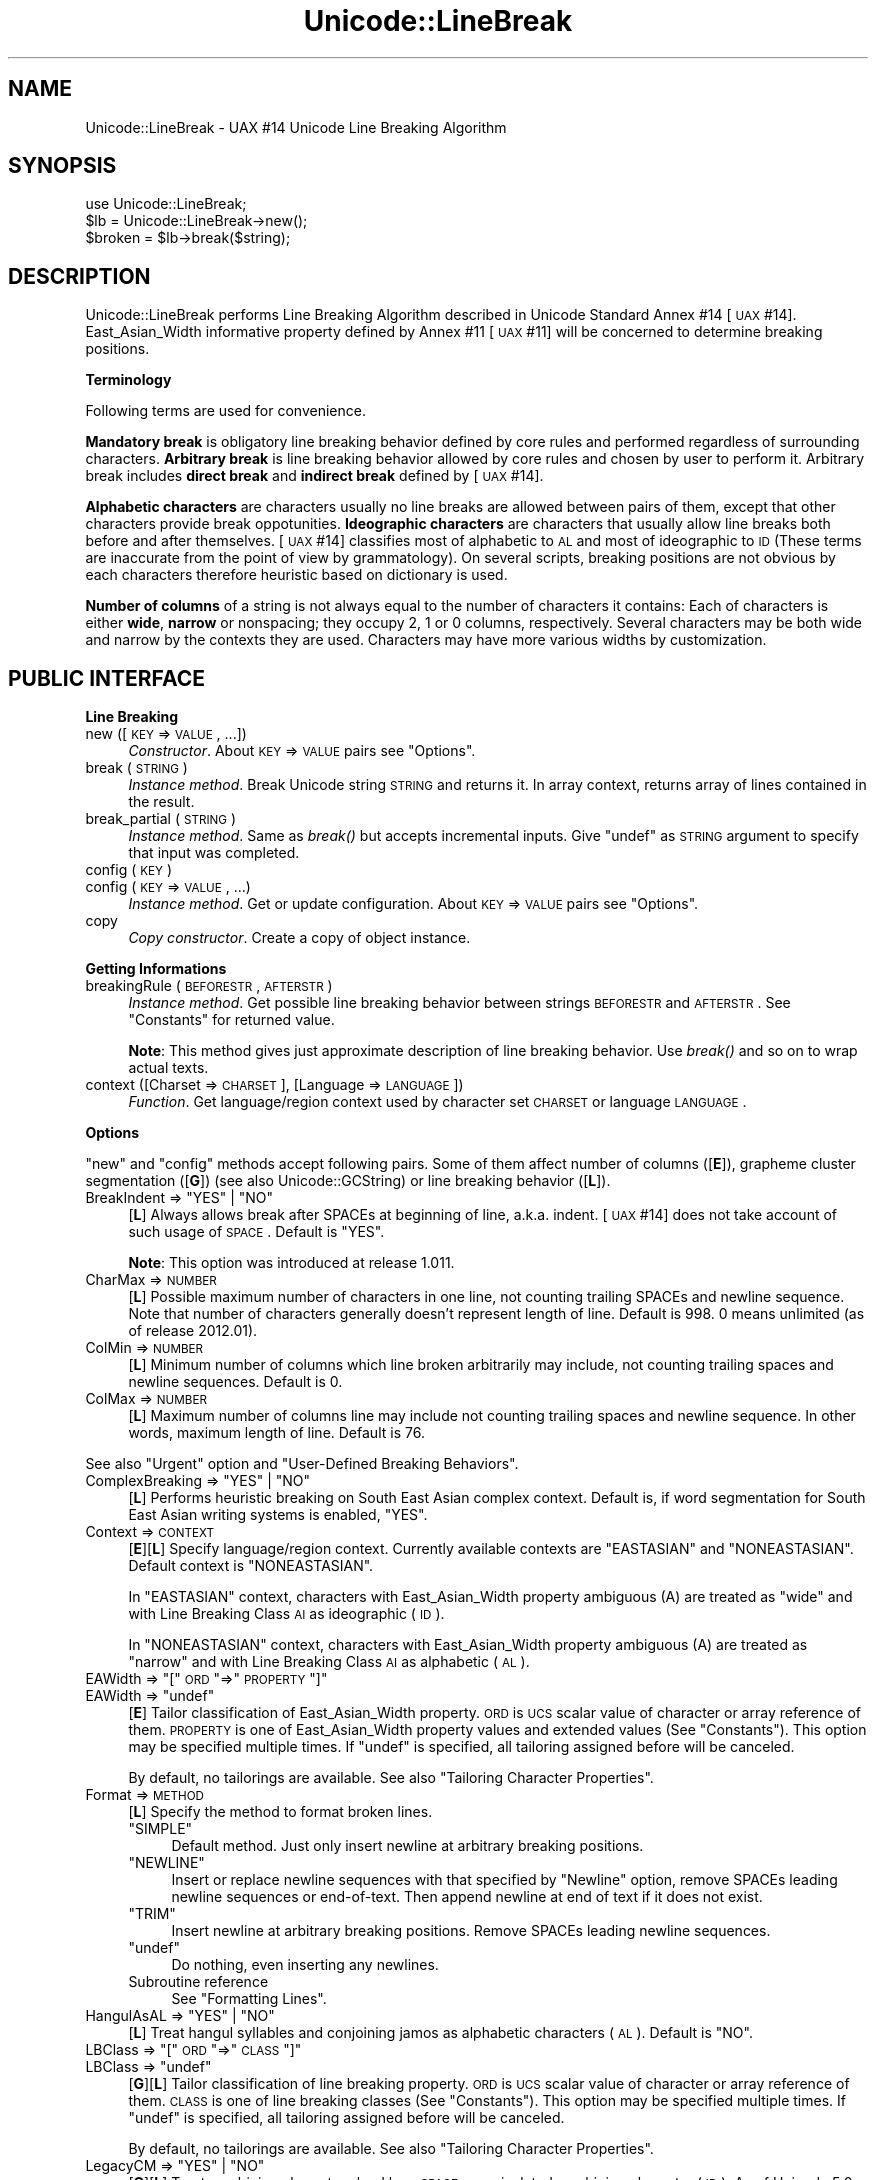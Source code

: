 .\" Automatically generated by Pod::Man 2.16 (Pod::Simple 3.13)
.\"
.\" Standard preamble:
.\" ========================================================================
.de Sh \" Subsection heading
.br
.if t .Sp
.ne 5
.PP
\fB\\$1\fR
.PP
..
.de Sp \" Vertical space (when we can't use .PP)
.if t .sp .5v
.if n .sp
..
.de Vb \" Begin verbatim text
.ft CW
.nf
.ne \\$1
..
.de Ve \" End verbatim text
.ft R
.fi
..
.\" Set up some character translations and predefined strings.  \*(-- will
.\" give an unbreakable dash, \*(PI will give pi, \*(L" will give a left
.\" double quote, and \*(R" will give a right double quote.  \*(C+ will
.\" give a nicer C++.  Capital omega is used to do unbreakable dashes and
.\" therefore won't be available.  \*(C` and \*(C' expand to `' in nroff,
.\" nothing in troff, for use with C<>.
.tr \(*W-
.ds C+ C\v'-.1v'\h'-1p'\s-2+\h'-1p'+\s0\v'.1v'\h'-1p'
.ie n \{\
.    ds -- \(*W-
.    ds PI pi
.    if (\n(.H=4u)&(1m=24u) .ds -- \(*W\h'-12u'\(*W\h'-12u'-\" diablo 10 pitch
.    if (\n(.H=4u)&(1m=20u) .ds -- \(*W\h'-12u'\(*W\h'-8u'-\"  diablo 12 pitch
.    ds L" ""
.    ds R" ""
.    ds C` ""
.    ds C' ""
'br\}
.el\{\
.    ds -- \|\(em\|
.    ds PI \(*p
.    ds L" ``
.    ds R" ''
'br\}
.\"
.\" Escape single quotes in literal strings from groff's Unicode transform.
.ie \n(.g .ds Aq \(aq
.el       .ds Aq '
.\"
.\" If the F register is turned on, we'll generate index entries on stderr for
.\" titles (.TH), headers (.SH), subsections (.Sh), items (.Ip), and index
.\" entries marked with X<> in POD.  Of course, you'll have to process the
.\" output yourself in some meaningful fashion.
.ie \nF \{\
.    de IX
.    tm Index:\\$1\t\\n%\t"\\$2"
..
.    nr % 0
.    rr F
.\}
.el \{\
.    de IX
..
.\}
.\"
.\" Accent mark definitions (@(#)ms.acc 1.5 88/02/08 SMI; from UCB 4.2).
.\" Fear.  Run.  Save yourself.  No user-serviceable parts.
.    \" fudge factors for nroff and troff
.if n \{\
.    ds #H 0
.    ds #V .8m
.    ds #F .3m
.    ds #[ \f1
.    ds #] \fP
.\}
.if t \{\
.    ds #H ((1u-(\\\\n(.fu%2u))*.13m)
.    ds #V .6m
.    ds #F 0
.    ds #[ \&
.    ds #] \&
.\}
.    \" simple accents for nroff and troff
.if n \{\
.    ds ' \&
.    ds ` \&
.    ds ^ \&
.    ds , \&
.    ds ~ ~
.    ds /
.\}
.if t \{\
.    ds ' \\k:\h'-(\\n(.wu*8/10-\*(#H)'\'\h"|\\n:u"
.    ds ` \\k:\h'-(\\n(.wu*8/10-\*(#H)'\`\h'|\\n:u'
.    ds ^ \\k:\h'-(\\n(.wu*10/11-\*(#H)'^\h'|\\n:u'
.    ds , \\k:\h'-(\\n(.wu*8/10)',\h'|\\n:u'
.    ds ~ \\k:\h'-(\\n(.wu-\*(#H-.1m)'~\h'|\\n:u'
.    ds / \\k:\h'-(\\n(.wu*8/10-\*(#H)'\z\(sl\h'|\\n:u'
.\}
.    \" troff and (daisy-wheel) nroff accents
.ds : \\k:\h'-(\\n(.wu*8/10-\*(#H+.1m+\*(#F)'\v'-\*(#V'\z.\h'.2m+\*(#F'.\h'|\\n:u'\v'\*(#V'
.ds 8 \h'\*(#H'\(*b\h'-\*(#H'
.ds o \\k:\h'-(\\n(.wu+\w'\(de'u-\*(#H)/2u'\v'-.3n'\*(#[\z\(de\v'.3n'\h'|\\n:u'\*(#]
.ds d- \h'\*(#H'\(pd\h'-\w'~'u'\v'-.25m'\f2\(hy\fP\v'.25m'\h'-\*(#H'
.ds D- D\\k:\h'-\w'D'u'\v'-.11m'\z\(hy\v'.11m'\h'|\\n:u'
.ds th \*(#[\v'.3m'\s+1I\s-1\v'-.3m'\h'-(\w'I'u*2/3)'\s-1o\s+1\*(#]
.ds Th \*(#[\s+2I\s-2\h'-\w'I'u*3/5'\v'-.3m'o\v'.3m'\*(#]
.ds ae a\h'-(\w'a'u*4/10)'e
.ds Ae A\h'-(\w'A'u*4/10)'E
.    \" corrections for vroff
.if v .ds ~ \\k:\h'-(\\n(.wu*9/10-\*(#H)'\s-2\u~\d\s+2\h'|\\n:u'
.if v .ds ^ \\k:\h'-(\\n(.wu*10/11-\*(#H)'\v'-.4m'^\v'.4m'\h'|\\n:u'
.    \" for low resolution devices (crt and lpr)
.if \n(.H>23 .if \n(.V>19 \
\{\
.    ds : e
.    ds 8 ss
.    ds o a
.    ds d- d\h'-1'\(ga
.    ds D- D\h'-1'\(hy
.    ds th \o'bp'
.    ds Th \o'LP'
.    ds ae ae
.    ds Ae AE
.\}
.rm #[ #] #H #V #F C
.\" ========================================================================
.\"
.IX Title "Unicode::LineBreak 3"
.TH Unicode::LineBreak 3 "2014-04-23" "perl v5.10.0" "User Contributed Perl Documentation"
.\" For nroff, turn off justification.  Always turn off hyphenation; it makes
.\" way too many mistakes in technical documents.
.if n .ad l
.nh
.SH "NAME"
Unicode::LineBreak \- UAX #14 Unicode Line Breaking Algorithm
.SH "SYNOPSIS"
.IX Header "SYNOPSIS"
.Vb 3
\&    use Unicode::LineBreak;
\&    $lb = Unicode::LineBreak\->new();
\&    $broken = $lb\->break($string);
.Ve
.SH "DESCRIPTION"
.IX Header "DESCRIPTION"
Unicode::LineBreak performs Line Breaking Algorithm described in Unicode
Standard Annex #14 [\s-1UAX\s0 #14]. East_Asian_Width informative property
defined by Annex #11 [\s-1UAX\s0 #11] will be concerned to determine breaking
positions.
.Sh "Terminology"
.IX Subsection "Terminology"
Following terms are used for convenience.
.PP
\&\fBMandatory break\fR is obligatory line breaking behavior defined by core
rules and performed regardless of surrounding characters.
\&\fBArbitrary break\fR is line breaking behavior allowed by core rules
and chosen by user to perform it.
Arbitrary break includes \fBdirect break\fR and \fBindirect break\fR
defined by [\s-1UAX\s0 #14].
.PP
\&\fBAlphabetic characters\fR are characters usually no line breaks are allowed
between pairs of them, except that other characters provide break
oppotunities.
\&\fBIdeographic characters\fR are characters that usually allow line breaks
both before and after themselves.
[\s-1UAX\s0 #14] classifies most of alphabetic to \s-1AL\s0 and most of ideographic to \s-1ID\s0
(These terms are inaccurate from the point of view by grammatology).
On several scripts, breaking positions are not obvious by each characters
therefore heuristic based on dictionary is used.
.PP
\&\fBNumber of columns\fR of a string is not always equal to the number of characters it contains:
Each of characters is either \fBwide\fR, \fBnarrow\fR or nonspacing;
they occupy 2, 1 or 0 columns, respectively.
Several characters may be both wide and narrow by the contexts they are used.
Characters may have more various widths by customization.
.SH "PUBLIC INTERFACE"
.IX Header "PUBLIC INTERFACE"
.Sh "Line Breaking"
.IX Subsection "Line Breaking"
.IP "new ([\s-1KEY\s0 => \s-1VALUE\s0, ...])" 4
.IX Item "new ([KEY => VALUE, ...])"
\&\fIConstructor\fR.
About \s-1KEY\s0 => \s-1VALUE\s0 pairs see \*(L"Options\*(R".
.IP "break (\s-1STRING\s0)" 4
.IX Item "break (STRING)"
\&\fIInstance method\fR.
Break Unicode string \s-1STRING\s0 and returns it.
In array context, returns array of lines contained in the result.
.IP "break_partial (\s-1STRING\s0)" 4
.IX Item "break_partial (STRING)"
\&\fIInstance method\fR.
Same as \fIbreak()\fR but accepts incremental inputs.
Give \f(CW\*(C`undef\*(C'\fR as \s-1STRING\s0 argument to specify that input was completed.
.IP "config (\s-1KEY\s0)" 4
.IX Item "config (KEY)"
.PD 0
.IP "config (\s-1KEY\s0 => \s-1VALUE\s0, ...)" 4
.IX Item "config (KEY => VALUE, ...)"
.PD
\&\fIInstance method\fR.
Get or update configuration.  About \s-1KEY\s0 => \s-1VALUE\s0 pairs see \*(L"Options\*(R".
.IP "copy" 4
.IX Item "copy"
\&\fICopy constructor\fR.
Create a copy of object instance.
.Sh "Getting Informations"
.IX Subsection "Getting Informations"
.IP "breakingRule (\s-1BEFORESTR\s0, \s-1AFTERSTR\s0)" 4
.IX Item "breakingRule (BEFORESTR, AFTERSTR)"
\&\fIInstance method\fR.
Get possible line breaking behavior between strings \s-1BEFORESTR\s0 and \s-1AFTERSTR\s0.
See \*(L"Constants\*(R" for returned value.
.Sp
\&\fBNote\fR:
This method gives just approximate description of line breaking behavior.
Use \fIbreak()\fR and so on to wrap actual texts.
.IP "context ([Charset => \s-1CHARSET\s0], [Language => \s-1LANGUAGE\s0])" 4
.IX Item "context ([Charset => CHARSET], [Language => LANGUAGE])"
\&\fIFunction\fR.
Get language/region context used by character set \s-1CHARSET\s0 or
language \s-1LANGUAGE\s0.
.Sh "Options"
.IX Subsection "Options"
\&\*(L"new\*(R" and \*(L"config\*(R" methods accept following pairs.
Some of them affect number of columns ([\fBE\fR]),
grapheme cluster segmentation ([\fBG\fR])
(see also Unicode::GCString) or
line breaking behavior ([\fBL\fR]).
.ie n .IP "BreakIndent => ""YES""\fR | \f(CW""NO""" 4
.el .IP "BreakIndent => \f(CW``YES''\fR | \f(CW``NO''\fR" 4
.IX Item "BreakIndent => ""YES"" | ""NO"""
[\fBL\fR]
Always allows break after SPACEs at beginning of line, a.k.a. indent.
[\s-1UAX\s0 #14] does not take account of such usage of \s-1SPACE\s0.
Default is \f(CW"YES"\fR.
.Sp
\&\fBNote\fR:
This option was introduced at release 1.011.
.IP "CharMax => \s-1NUMBER\s0" 4
.IX Item "CharMax => NUMBER"
[\fBL\fR]
Possible maximum number of characters in one line,
not counting trailing SPACEs and newline sequence.
Note that number of characters generally doesn't represent length of line.
Default is \f(CW998\fR.
\&\f(CW0\fR means unlimited (as of release 2012.01).
.IP "ColMin => \s-1NUMBER\s0" 4
.IX Item "ColMin => NUMBER"
[\fBL\fR]
Minimum number of columns which line broken arbitrarily may include, not
counting trailing spaces and newline sequences.
Default is \f(CW0\fR.
.IP "ColMax => \s-1NUMBER\s0" 4
.IX Item "ColMax => NUMBER"
[\fBL\fR]
Maximum number of columns line may include not counting trailing spaces and
newline sequence.  In other words, maximum length of line.
Default is \f(CW76\fR.
.PP
See also \*(L"Urgent\*(R" option and \*(L"User-Defined Breaking Behaviors\*(R".
.ie n .IP "ComplexBreaking => ""YES""\fR | \f(CW""NO""" 4
.el .IP "ComplexBreaking => \f(CW``YES''\fR | \f(CW``NO''\fR" 4
.IX Item "ComplexBreaking => ""YES"" | ""NO"""
[\fBL\fR]
Performs heuristic breaking on South East Asian complex context.
Default is, if word segmentation for South East Asian writing systems is
enabled, \f(CW"YES"\fR.
.IP "Context => \s-1CONTEXT\s0" 4
.IX Item "Context => CONTEXT"
[\fBE\fR][\fBL\fR]
Specify language/region context.
Currently available contexts are \f(CW"EASTASIAN"\fR and \f(CW"NONEASTASIAN"\fR.
Default context is \f(CW"NONEASTASIAN"\fR.
.Sp
In \f(CW"EASTASIAN"\fR context, characters with East_Asian_Width property
ambiguous (A) are treated as \*(L"wide\*(R" and with Line Breaking Class \s-1AI\s0 as
ideographic (\s-1ID\s0).
.Sp
In \f(CW"NONEASTASIAN"\fR context, characters with East_Asian_Width property
ambiguous (A) are treated as \*(L"narrow\*(R" and with Line Breaking Class \s-1AI\s0 as
alphabetic (\s-1AL\s0).
.ie n .IP "EAWidth => ""[""\fR \s-1ORD\s0 \f(CW""=>""\fR \s-1PROPERTY\s0 \f(CW""]""" 4
.el .IP "EAWidth => \f(CW[\fR \s-1ORD\s0 \f(CW=>\fR \s-1PROPERTY\s0 \f(CW]\fR" 4
.IX Item "EAWidth => [ ORD => PROPERTY ]"
.PD 0
.ie n .IP "EAWidth => ""undef""" 4
.el .IP "EAWidth => \f(CWundef\fR" 4
.IX Item "EAWidth => undef"
.PD
[\fBE\fR]
Tailor classification of East_Asian_Width property.
\&\s-1ORD\s0 is \s-1UCS\s0 scalar value of character or array reference of them.
\&\s-1PROPERTY\s0 is one of East_Asian_Width property values
and extended values
(See \*(L"Constants\*(R").
This option may be specified multiple times.
If \f(CW\*(C`undef\*(C'\fR is specified, all tailoring assigned before will be canceled.
.Sp
By default, no tailorings are available.
See also \*(L"Tailoring Character Properties\*(R".
.IP "Format => \s-1METHOD\s0" 4
.IX Item "Format => METHOD"
[\fBL\fR]
Specify the method to format broken lines.
.RS 4
.ie n .IP """SIMPLE""" 4
.el .IP "\f(CW``SIMPLE''\fR" 4
.IX Item """SIMPLE"""
Default method.
Just only insert newline at arbitrary breaking positions.
.ie n .IP """NEWLINE""" 4
.el .IP "\f(CW``NEWLINE''\fR" 4
.IX Item """NEWLINE"""
Insert or replace newline sequences with that specified by \*(L"Newline\*(R" option,
remove SPACEs leading newline sequences or end-of-text.  Then append newline
at end of text if it does not exist.
.ie n .IP """TRIM""" 4
.el .IP "\f(CW``TRIM''\fR" 4
.IX Item """TRIM"""
Insert newline at arbitrary breaking positions. Remove SPACEs leading
newline sequences.
.ie n .IP """undef""" 4
.el .IP "\f(CWundef\fR" 4
.IX Item "undef"
Do nothing, even inserting any newlines.
.IP "Subroutine reference" 4
.IX Item "Subroutine reference"
See \*(L"Formatting Lines\*(R".
.RE
.RS 4
.RE
.ie n .IP "HangulAsAL => ""YES""\fR | \f(CW""NO""" 4
.el .IP "HangulAsAL => \f(CW``YES''\fR | \f(CW``NO''\fR" 4
.IX Item "HangulAsAL => ""YES"" | ""NO"""
[\fBL\fR]
Treat hangul syllables and conjoining jamos as alphabetic characters (\s-1AL\s0).
Default is \f(CW"NO"\fR.
.ie n .IP "LBClass => ""[""\fR \s-1ORD\s0 \f(CW""=>""\fR \s-1CLASS\s0 \f(CW""]""" 4
.el .IP "LBClass => \f(CW[\fR \s-1ORD\s0 \f(CW=>\fR \s-1CLASS\s0 \f(CW]\fR" 4
.IX Item "LBClass => [ ORD => CLASS ]"
.PD 0
.ie n .IP "LBClass => ""undef""" 4
.el .IP "LBClass => \f(CWundef\fR" 4
.IX Item "LBClass => undef"
.PD
[\fBG\fR][\fBL\fR]
Tailor classification of line breaking property.
\&\s-1ORD\s0 is \s-1UCS\s0 scalar value of character or array reference of them.
\&\s-1CLASS\s0 is one of line breaking classes (See \*(L"Constants\*(R").
This option may be specified multiple times.
If \f(CW\*(C`undef\*(C'\fR is specified, all tailoring assigned before will be canceled.
.Sp
By default, no tailorings are available.
See also \*(L"Tailoring Character Properties\*(R".
.ie n .IP "LegacyCM => ""YES""\fR | \f(CW""NO""" 4
.el .IP "LegacyCM => \f(CW``YES''\fR | \f(CW``NO''\fR" 4
.IX Item "LegacyCM => ""YES"" | ""NO"""
[\fBG\fR][\fBL\fR]
Treat combining characters lead by a \s-1SPACE\s0 as an isolated combining character
(\s-1ID\s0).
As of Unicode 5.0, such use of \s-1SPACE\s0 is not recommended.
Default is \f(CW"YES"\fR.
.IP "Newline => \s-1STRING\s0" 4
.IX Item "Newline => STRING"
[\fBL\fR]
Unicode string to be used for newline sequence.
Default is \f(CW"\en"\fR.
.IP "Prep => \s-1METHOD\s0" 4
.IX Item "Prep => METHOD"
[\fBL\fR]
Add user-defined line breaking behavior(s).
This option may be specified multiple times.
Following methods are available.
.RS 4
.ie n .IP """NONBREAKURI""" 4
.el .IP "\f(CW``NONBREAKURI''\fR" 4
.IX Item """NONBREAKURI"""
Won't break URIs.
.ie n .IP """BREAKURI""" 4
.el .IP "\f(CW``BREAKURI''\fR" 4
.IX Item """BREAKURI"""
Break URIs according to a rule suitable for printed materials.
For more details see [\s-1CMOS\s0], sections 6.17 and 17.11.
.ie n .IP """[""\fR \s-1REGEX\s0, \s-1SUBREF\s0 \f(CW""]""" 4
.el .IP "\f(CW[\fR \s-1REGEX\s0, \s-1SUBREF\s0 \f(CW]\fR" 4
.IX Item "[ REGEX, SUBREF ]"
The sequences matching regular expression \s-1REGEX\s0 will be broken by
subroutine referred by \s-1SUBREF\s0.
For more details see \*(L"User-Defined Breaking Behaviors\*(R".
.ie n .IP """undef""" 4
.el .IP "\f(CWundef\fR" 4
.IX Item "undef"
Cancel all methods assigned before.
.RE
.RS 4
.RE
.IP "Sizing => \s-1METHOD\s0" 4
.IX Item "Sizing => METHOD"
[\fBL\fR]
Specify method to calculate size of string.
Following options are available.
.RS 4
.ie n .IP """UAX11""" 4
.el .IP "\f(CW``UAX11''\fR" 4
.IX Item """UAX11"""
Default method.
Sizes are computed by columns of each characters accoring to built-in
character database.
.ie n .IP """undef""" 4
.el .IP "\f(CWundef\fR" 4
.IX Item "undef"
Number of grapheme clusters (see Unicode::GCString) contained in the string.
.IP "Subroutine reference" 4
.IX Item "Subroutine reference"
See \*(L"Calculating String Size\*(R".
.RE
.RS 4
.Sp
See also \*(L"ColMax\*(R", \*(L"ColMin\*(R" and \*(L"EAWidth\*(R" options.
.RE
.IP "Urgent => \s-1METHOD\s0" 4
.IX Item "Urgent => METHOD"
[\fBL\fR]
Specify method to handle excessing lines.
Following options are available.
.RS 4
.ie n .IP """CROAK""" 4
.el .IP "\f(CW``CROAK''\fR" 4
.IX Item """CROAK"""
Print error message and die.
.ie n .IP """FORCE""" 4
.el .IP "\f(CW``FORCE''\fR" 4
.IX Item """FORCE"""
Force breaking excessing fragment.
.ie n .IP """undef""" 4
.el .IP "\f(CWundef\fR" 4
.IX Item "undef"
Default method.
Won't break excessing fragment.
.IP "Subroutine reference" 4
.IX Item "Subroutine reference"
See \*(L"User-Defined Breaking Behaviors\*(R".
.RE
.RS 4
.RE
.ie n .IP "ViramaAsJoiner => ""YES""\fR | \f(CW""NO""" 4
.el .IP "ViramaAsJoiner => \f(CW``YES''\fR | \f(CW``NO''\fR" 4
.IX Item "ViramaAsJoiner => ""YES"" | ""NO"""
[\fBG\fR]
Virama sign (\*(L"halant\*(R" in Hindi, \*(L"coeng\*(R" in Khmer) and its succeeding letter
are not broken.
Default is \f(CW"YES"\fR.
\&\fBNote\fR:
This option was introduced by release 2012.001_29.
On previous releases, it was fixed to \f(CW"NO"\fR.
\&\*(L"Default\*(R" grapheme cluster defined by [\s-1UAX\s0 #29] does not include this
feature.
.Sh "Constants"
.IX Subsection "Constants"
.ie n .IP """EA_Na""\fR, \f(CW""EA_N""\fR, \f(CW""EA_A""\fR, \f(CW""EA_W""\fR, \f(CW""EA_H""\fR, \f(CW""EA_F""" 4
.el .IP "\f(CWEA_Na\fR, \f(CWEA_N\fR, \f(CWEA_A\fR, \f(CWEA_W\fR, \f(CWEA_H\fR, \f(CWEA_F\fR" 4
.IX Item "EA_Na, EA_N, EA_A, EA_W, EA_H, EA_F"
Index values to specify six East_Asian_Width property values defined by
[\s-1UAX\s0 #11]:
narrow (Na), neutral (N), ambiguous (A), wide (W), halfwidth (H) and
fullwidth (F).
.ie n .IP """EA_Z""" 4
.el .IP "\f(CWEA_Z\fR" 4
.IX Item "EA_Z"
Index value to specify nonspacing characters.
.Sp
\&\fBNote\fR:
This \*(L"nonspacing\*(R" value is extension by this module,
not a part of [\s-1UAX\s0 #11].
.ie n .IP """LB_BK""\fR, \f(CW""LB_CR""\fR, \f(CW""LB_LF""\fR, \f(CW""LB_NL""\fR, \f(CW""LB_SP""\fR, \f(CW""LB_OP""\fR, \f(CW""LB_CL""\fR, \f(CW""LB_CP""\fR, \f(CW""LB_QU""\fR, \f(CW""LB_GL""\fR, \f(CW""LB_NS""\fR, \f(CW""LB_EX""\fR, \f(CW""LB_SY""\fR, \f(CW""LB_IS""\fR, \f(CW""LB_PR""\fR, \f(CW""LB_PO""\fR, \f(CW""LB_NU""\fR, \f(CW""LB_AL""\fR, \f(CW""LB_HL""\fR, \f(CW""LB_ID""\fR, \f(CW""LB_IN""\fR, \f(CW""LB_HY""\fR, \f(CW""LB_BA""\fR, \f(CW""LB_BB""\fR, \f(CW""LB_B2""\fR, \f(CW""LB_CB""\fR, \f(CW""LB_ZW""\fR, \f(CW""LB_CM""\fR, \f(CW""LB_WJ""\fR, \f(CW""LB_H2""\fR, \f(CW""LB_H3""\fR, \f(CW""LB_JL""\fR, \f(CW""LB_JV""\fR, \f(CW""LB_JT""\fR, \f(CW""LB_SG""\fR, \f(CW""LB_AI""\fR, \f(CW""LB_CJ""\fR, \f(CW""LB_SA""\fR, \f(CW""LB_XX""\fR, \f(CW""LB_RI""" 4
.el .IP "\f(CWLB_BK\fR, \f(CWLB_CR\fR, \f(CWLB_LF\fR, \f(CWLB_NL\fR, \f(CWLB_SP\fR, \f(CWLB_OP\fR, \f(CWLB_CL\fR, \f(CWLB_CP\fR, \f(CWLB_QU\fR, \f(CWLB_GL\fR, \f(CWLB_NS\fR, \f(CWLB_EX\fR, \f(CWLB_SY\fR, \f(CWLB_IS\fR, \f(CWLB_PR\fR, \f(CWLB_PO\fR, \f(CWLB_NU\fR, \f(CWLB_AL\fR, \f(CWLB_HL\fR, \f(CWLB_ID\fR, \f(CWLB_IN\fR, \f(CWLB_HY\fR, \f(CWLB_BA\fR, \f(CWLB_BB\fR, \f(CWLB_B2\fR, \f(CWLB_CB\fR, \f(CWLB_ZW\fR, \f(CWLB_CM\fR, \f(CWLB_WJ\fR, \f(CWLB_H2\fR, \f(CWLB_H3\fR, \f(CWLB_JL\fR, \f(CWLB_JV\fR, \f(CWLB_JT\fR, \f(CWLB_SG\fR, \f(CWLB_AI\fR, \f(CWLB_CJ\fR, \f(CWLB_SA\fR, \f(CWLB_XX\fR, \f(CWLB_RI\fR" 4
.IX Item "LB_BK, LB_CR, LB_LF, LB_NL, LB_SP, LB_OP, LB_CL, LB_CP, LB_QU, LB_GL, LB_NS, LB_EX, LB_SY, LB_IS, LB_PR, LB_PO, LB_NU, LB_AL, LB_HL, LB_ID, LB_IN, LB_HY, LB_BA, LB_BB, LB_B2, LB_CB, LB_ZW, LB_CM, LB_WJ, LB_H2, LB_H3, LB_JL, LB_JV, LB_JT, LB_SG, LB_AI, LB_CJ, LB_SA, LB_XX, LB_RI"
Index values to specify 40 line breaking property values (classes)
defined by [\s-1UAX\s0 #14].
.Sp
\&\fBNote\fR: Property value \s-1CP\s0 was introduced by Unicode 5.2.0.
Property values \s-1HL\s0 and \s-1CJ\s0 were introduced by Unicode 6.1.0.
Property value \s-1RI\s0 was introduced by Unicode 6.2.0.
.ie n .IP """MANDATORY""\fR, \f(CW""DIRECT""\fR, \f(CW""INDIRECT""\fR, \f(CW""PROHIBITED""" 4
.el .IP "\f(CWMANDATORY\fR, \f(CWDIRECT\fR, \f(CWINDIRECT\fR, \f(CWPROHIBITED\fR" 4
.IX Item "MANDATORY, DIRECT, INDIRECT, PROHIBITED"
Four values to specify line breaking behaviors:
Mandatory break; Both direct break and indirect break are allowed;
Indirect break is allowed but direct break is prohibited;
Prohibited break.
.ie n .IP """Unicode::LineBreak::SouthEastAsian::supported""" 4
.el .IP "\f(CWUnicode::LineBreak::SouthEastAsian::supported\fR" 4
.IX Item "Unicode::LineBreak::SouthEastAsian::supported"
Flag to determin if word segmentation for South East Asian writing systems is
enabled.
If this feature was enabled, a non-empty string is set. 
Otherwise, \f(CW\*(C`undef\*(C'\fR is set.
.Sp
\&\fBN.B.\fR: Current release supports Thai script of modern Thai language only.
.ie n .IP """UNICODE_VERSION""" 4
.el .IP "\f(CWUNICODE_VERSION\fR" 4
.IX Item "UNICODE_VERSION"
A string to specify version of Unicode standard this module refers.
.SH "CUSTOMIZATION"
.IX Header "CUSTOMIZATION"
.Sh "Formatting Lines"
.IX Subsection "Formatting Lines"
If you specify subroutine reference as a value of \*(L"Format\*(R" option,
it should accept three arguments:
.PP
.Vb 1
\&    $MODIFIED = &subroutine(SELF, EVENT, STR);
.Ve
.PP
\&\s-1SELF\s0 is a Unicode::LineBreak object,
\&\s-1EVENT\s0 is a string to determine the context that subroutine was called in,
and \s-1STR\s0 is a fragment of Unicode string leading or trailing breaking position.
.PP
.Vb 12
\&    EVENT |When Fired           |Value of STR
\&    \-\-\-\-\-\-\-\-\-\-\-\-\-\-\-\-\-\-\-\-\-\-\-\-\-\-\-\-\-\-\-\-\-\-\-\-\-\-\-\-\-\-\-\-\-\-\-\-\-\-\-\-\-\-\-\-\-\-\-\-\-\-\-\-\-
\&    "sot" |Beginning of text    |Fragment of first line
\&    "sop" |After mandatory break|Fragment of next line
\&    "sol" |After arbitrary break|Fragment on sequel of line
\&    ""    |Just before any      |Complete line without trailing
\&          |breaks               |SPACEs
\&    "eol" |Arbitrary break      |SPACEs leading breaking position
\&    "eop" |Mandatory break      |Newline and its leading SPACEs
\&    "eot" |End of text          |SPACEs (and newline) at end of
\&          |                     |text
\&    \-\-\-\-\-\-\-\-\-\-\-\-\-\-\-\-\-\-\-\-\-\-\-\-\-\-\-\-\-\-\-\-\-\-\-\-\-\-\-\-\-\-\-\-\-\-\-\-\-\-\-\-\-\-\-\-\-\-\-\-\-\-\-\-\-
.Ve
.PP
Subroutine should return modified text fragment or may return
\&\f(CW\*(C`undef\*(C'\fR to express that no modification occurred.
Note that modification in the context of \f(CW"sot"\fR, \f(CW"sop"\fR or \f(CW"sol"\fR may
affect decision of successive breaking positions while in the others won't.
.PP
\&\fBNote\fR:
String arguments are actually sequences of grapheme clusters.
See Unicode::GCString.
.PP
For example, following code folds lines removing trailing spaces:
.PP
.Vb 8
\&    sub fmt {
\&        if ($_[1] =~ /^eo/) {
\&            return "\en";
\&        }
\&        return undef;
\&    }
\&    my $lb = Unicode::LineBreak\->new(Format => \e&fmt);
\&    $output = $lb\->break($text);
.Ve
.Sh "User-Defined Breaking Behaviors"
.IX Subsection "User-Defined Breaking Behaviors"
When a line generated by arbitrary break is expected to be beyond measure of
either CharMax, ColMax or ColMin, \fBurgent break\fR may be
performed on successive string.
If you specify subroutine reference as a value of \*(L"Urgent\*(R" option,
it should accept two arguments:
.PP
.Vb 1
\&    @BROKEN = &subroutine(SELF, STR);
.Ve
.PP
\&\s-1SELF\s0 is a Unicode::LineBreak object and \s-1STR\s0 is a Unicode string to be broken.
.PP
Subroutine should return an array of broken string \s-1STR\s0.
.PP
\&\fBNote\fR:
String argument is actually a sequence of grapheme clusters.
See Unicode::GCString.
.PP
For example, following code inserts hyphen to the name of several chemical substances (such as Titin) so that it may be folded:
.PP
.Vb 5
\&    sub hyphenize {
\&        return map {$_ =~ s/yl$/yl\-/; $_} split /(\ew+?yl(?=\ew))/, $_[1];
\&    }
\&    my $lb = Unicode::LineBreak\->new(Urgent => \e&hyphenize);
\&    $output = $lb\->break("Methionylthreonylthreonylglutaminylarginyl...");
.Ve
.PP
If you specify [\s-1REGEX\s0, \s-1SUBREF\s0] array reference as any of \*(L"Prep\*(R" option,
subroutine should accept two arguments:
.PP
.Vb 1
\&    @BROKEN = &subroutine(SELF, STR);
.Ve
.PP
\&\s-1SELF\s0 is a Unicode::LineBreak object and
\&\s-1STR\s0 is a Unicode string matched with \s-1REGEX\s0.
.PP
Subroutine should return an array of broken string \s-1STR\s0.
.PP
For example, following code will break \s-1HTTP\s0 URLs using [\s-1CMOS\s0] rule.
.PP
.Vb 10
\&    my $url = qr{http://[\ex21\-\ex7E]+}i;
\&    sub breakurl {
\&        my $self = shift;
\&        my $str = shift;
\&        return split m{(?<=[/]) (?=[^/]) |
\&                       (?<=[^\-.]) (?=[\-~.,_?\e#%=&]) |
\&                       (?<=[=&]) (?=.)}x, $str;
\&    }
\&    my $lb = Unicode::LineBreak\->new(Prep => [$url, \e&breakurl]);
\&    $output = $lb\->break($string);
.Ve
.PP
\fIPreserving State\fR
.IX Subsection "Preserving State"
.PP
Unicode::LineBreak object can behave as hash reference.
Any items may be preserved throughout its life.
.PP
For example, following code will separate paragraphs with empty lines.
.PP
.Vb 4
\&    sub paraformat {
\&        my $self = shift;
\&        my $action = shift;
\&        my $str = shift;
\&        
\&        if ($action eq \*(Aqsot\*(Aq or $action eq \*(Aqsop\*(Aq) {
\&            $self\->{\*(Aqline\*(Aq} = \*(Aq\*(Aq;
\&        } elsif ($action eq \*(Aq\*(Aq) {
\&            $self\->{\*(Aqline\*(Aq} = $str;
\&        } elsif ($action eq \*(Aqeol\*(Aq) {
\&            return "\en";
\&        } elsif ($action eq \*(Aqeop\*(Aq) {
\&            if (length $self\->{\*(Aqline\*(Aq}) {
\&                return "\en\en";
\&            } else {
\&                return "\en";
\&            }
\&        } elsif ($action eq \*(Aqeot\*(Aq) {
\&            return "\en";
\&        }
\&        return undef;
\&    }
\&    my $lb = Unicode::LineBreak\->new(Format => \e&paraformat);
\&    $output = $lb\->break($string);
.Ve
.Sh "Calculating String Size"
.IX Subsection "Calculating String Size"
If you specify subroutine reference as a value of \*(L"Sizing\*(R" option,
it will be called with five arguments:
.PP
.Vb 1
\&    $COLS = &subroutine(SELF, LEN, PRE, SPC, STR);
.Ve
.PP
\&\s-1SELF\s0 is a Unicode::LineBreak object, \s-1LEN\s0 is size of preceding string,
\&\s-1PRE\s0 is preceding Unicode string, \s-1SPC\s0 is additional SPACEs and \s-1STR\s0 is a
Unicode string to be processed.
.PP
Subroutine should return calculated number of columns of \f(CW\*(C`PRE.SPC.STR\*(C'\fR.
The number of columns may not be an integer: Unit of the number may be freely chosen, however, it should be same as those of \*(L"ColMin\*(R" and \*(L"ColMax\*(R" option.
.PP
\&\fBNote\fR:
String arguments are actually sequences of grapheme clusters.
See Unicode::GCString.
.PP
For example, following code processes lines with tab stops by each eight columns.
.PP
.Vb 2
\&    sub tabbedsizing {
\&        my ($self, $cols, $pre, $spc, $str) = @_;
\&    
\&        my $spcstr = $spc.$str;
\&        while ($spcstr\->lbc == LB_SP) {
\&            my $c = $spcstr\->item(0);
\&            if ($c eq "\et") {
\&                $cols += 8 \- $cols % 8;
\&            } else {
\&                $cols += $c\->columns;
\&            }
\&            $spcstr = $spcstr\->substr(1);
\&        }
\&        $cols += $spcstr\->columns;
\&        return $cols;
\&    };
\&    my $lb = Unicode::LineBreak\->new(LBClass => [ord("\et") => LB_SP],
\&                                     Sizing => \e&tabbedsizing);
\&    $output = $lb\->break($string);
.Ve
.Sh "Tailoring Character Properties"
.IX Subsection "Tailoring Character Properties"
Character properties may be tailored by \*(L"LBClass\*(R" and \*(L"EAWidth\*(R"
options.  Some constants are defined for convenience of tailoring.
.PP
\fILine Breaking Properties\fR
.IX Subsection "Line Breaking Properties"
.PP
Non-starters of Kana-like Characters
.IX Subsection "Non-starters of Kana-like Characters"
.PP
By default, several hiragana, katakana and characters corresponding to kana
are treated as non-starters (\s-1NS\s0 or \s-1CJ\s0).
When the following pair(s) are specified for value of \*(L"LBClass\*(R" option,
these characters are treated as normal ideographic characters (\s-1ID\s0).
.ie n .IP """KANA_NONSTARTERS() => LB_ID""" 4
.el .IP "\f(CWKANA_NONSTARTERS() => LB_ID\fR" 4
.IX Item "KANA_NONSTARTERS() => LB_ID"
All of characters below.
.ie n .IP """IDEOGRAPHIC_ITERATION_MARKS() => LB_ID""" 4
.el .IP "\f(CWIDEOGRAPHIC_ITERATION_MARKS() => LB_ID\fR" 4
.IX Item "IDEOGRAPHIC_ITERATION_MARKS() => LB_ID"
Ideographic iteration marks.
U+3005 \s-1IDEOGRAPHIC\s0 \s-1ITERATION\s0 \s-1MARK\s0, U+303B \s-1VERTICAL\s0 \s-1IDEOGRAPHIC\s0 \s-1ITERATION\s0 \s-1MARK\s0, U+309D \s-1HIRAGANA\s0 \s-1ITERATION\s0 \s-1MARK\s0, U+309E \s-1HIRAGANA\s0 \s-1VOICED\s0 \s-1ITERATION\s0 \s-1MARK\s0, U+30FD \s-1KATAKANA\s0 \s-1ITERATION\s0 \s-1MARK\s0 and U+30FE \s-1KATAKANA\s0 \s-1VOICED\s0 \s-1ITERATION\s0 \s-1MARK\s0.
.Sp
N.B. Some of them are neither hiragana nor katakana.
.ie n .IP """KANA_SMALL_LETTERS() => LB_ID""" 4
.el .IP "\f(CWKANA_SMALL_LETTERS() => LB_ID\fR" 4
.IX Item "KANA_SMALL_LETTERS() => LB_ID"
.PD 0
.ie n .IP """KANA_PROLONGED_SOUND_MARKS() => LB_ID""" 4
.el .IP "\f(CWKANA_PROLONGED_SOUND_MARKS() => LB_ID\fR" 4
.IX Item "KANA_PROLONGED_SOUND_MARKS() => LB_ID"
.PD
Hiragana or katakana small letters:
Hiragana small letters U+3041 A, U+3043 I, U+3045 U, U+3047 E, U+3049 O, U+3063 \s-1TU\s0, U+3083 \s-1YA\s0, U+3085 \s-1YU\s0, U+3087 \s-1YO\s0, U+308E \s-1WA\s0, U+3095 \s-1KA\s0, U+3096 \s-1KE\s0. 
Katakana small letters U+30A1 A, U+30A3 I, U+30A5 U, U+30A7 E, U+30A9 O, U+30C3 \s-1TU\s0, U+30E3 \s-1YA\s0, U+30E5 \s-1YU\s0, U+30E7 \s-1YO\s0, U+30EE \s-1WA\s0, U+30F5 \s-1KA\s0, U+30F6 \s-1KE\s0.
Katakana phonetic extensions U+31F0 \s-1KU\s0 \- U+31FF \s-1RO\s0.
Halfwidth katakana small letters U+FF67 A \- U+FF6F \s-1TU\s0.
.Sp
Hiragana or katakana prolonged sound marks:
U+30FC KATAKANA-HIRAGANA \s-1PROLONGED\s0 \s-1SOUND\s0 \s-1MARK\s0 and
U+FF70 \s-1HALFWIDTH\s0 KATAKANA-HIRAGANA \s-1PROLONGED\s0 \s-1SOUND\s0 \s-1MARK\s0.
.Sp
N.B. These letters are optionally treated either as non-starter or
as normal ideographic.  See [\s-1JIS\s0 X 4051] 6.1.1, [\s-1JLREQ\s0] 3.1.7 or
[\s-1UAX14\s0].
.Sp
N.B. U+3095, U+3096, U+30F5, U+30F6 are considered to be
neither hiragana nor katakana.
.ie n .IP """MASU_MARK() => LB_ID""" 4
.el .IP "\f(CWMASU_MARK() => LB_ID\fR" 4
.IX Item "MASU_MARK() => LB_ID"
U+303C \s-1MASU\s0 \s-1MARK\s0.
.Sp
N.B. Although this character is not kana, it is usually regarded as
abbreviation to sequence of hiragana X X or
katakana X X, \s-1MA\s0 and \s-1SU\s0.
.Sp
N.B. This character is classified as non-starter (\s-1NS\s0) by [\s-1UAX\s0 #14]
and as the class corresponding to \s-1ID\s0 by [\s-1JIS\s0 X 4051] and [\s-1JLREQ\s0].
.PP
Ambiguous Quotation Marks
.IX Subsection "Ambiguous Quotation Marks"
.PP
By default, some punctuations are ambiguous quotation marks (\s-1QU\s0).
.ie n .IP """BACKWARD_QUOTES() => LB_OP, FORWARD_QUOTES() => LB_CL""" 4
.el .IP "\f(CWBACKWARD_QUOTES() => LB_OP, FORWARD_QUOTES() => LB_CL\fR" 4
.IX Item "BACKWARD_QUOTES() => LB_OP, FORWARD_QUOTES() => LB_CL"
Some languages (Dutch, English, Italian, Portugese, Spanish, Turkish and
most East Asian) use rotated\-9\-style punctuations (X X) as
opening and 9\-style punctuations (X X) as closing quotation
marks.
.ie n .IP """FORWARD_QUOTES() => LB_OP, BACKWARD_QUOTES() => LB_CL""" 4
.el .IP "\f(CWFORWARD_QUOTES() => LB_OP, BACKWARD_QUOTES() => LB_CL\fR" 4
.IX Item "FORWARD_QUOTES() => LB_OP, BACKWARD_QUOTES() => LB_CL"
Some others (Czech, German and Slovak) use 9\-style punctuations
(X X) as opening and rotated\-9\-style punctuations
(X X) as closing quotation marks.
.ie n .IP """BACKWARD_GUILLEMETS() => LB_OP, FORWARD_GUILLEMETS() => LB_CL""" 4
.el .IP "\f(CWBACKWARD_GUILLEMETS() => LB_OP, FORWARD_GUILLEMETS() => LB_CL\fR" 4
.IX Item "BACKWARD_GUILLEMETS() => LB_OP, FORWARD_GUILLEMETS() => LB_CL"
French, Greek, Russian etc. use left-pointing guillemets (X X)
as opening and right-pointing guillemets (X X) as closing
quotation marks.
.ie n .IP """FORWARD_GUILLEMETS() => LB_OP, BACKWARD_GUILLEMETS() => LB_CL""" 4
.el .IP "\f(CWFORWARD_GUILLEMETS() => LB_OP, BACKWARD_GUILLEMETS() => LB_CL\fR" 4
.IX Item "FORWARD_GUILLEMETS() => LB_OP, BACKWARD_GUILLEMETS() => LB_CL"
German and Slovak use right-pointing guillemets (X X) as
opening and left-pointing guillemets (X X) as closing
quotation marks.
.PP
Danish, Finnish, Norwegian and Swedish use 9\-style or right-pointing
punctuations (X X X X) as both opening and
closing quotation marks.
.PP
\s-1IDEOGRAPHIC\s0 \s-1SPACE\s0
.IX Subsection "IDEOGRAPHIC SPACE"
.ie n .IP """IDEOGRAPHIC_SPACE() => LB_BA""" 4
.el .IP "\f(CWIDEOGRAPHIC_SPACE() => LB_BA\fR" 4
.IX Item "IDEOGRAPHIC_SPACE() => LB_BA"
U+3000 \s-1IDEOGRAPHIC\s0 \s-1SPACE\s0 won't be placed at beginning of line.
This is default behavior.
.ie n .IP """IDEOGRAPHIC_SPACE() => LB_ID""" 4
.el .IP "\f(CWIDEOGRAPHIC_SPACE() => LB_ID\fR" 4
.IX Item "IDEOGRAPHIC_SPACE() => LB_ID"
\&\s-1IDEOGRAPHIC\s0 \s-1SPACE\s0 can be placed at beginning of line.
This was default behavior by Unicode 6.2 and earlier.
.ie n .IP """IDEOGRAPHIC_SPACE() => LB_SP""" 4
.el .IP "\f(CWIDEOGRAPHIC_SPACE() => LB_SP\fR" 4
.IX Item "IDEOGRAPHIC_SPACE() => LB_SP"
\&\s-1IDEOGRAPHIC\s0 \s-1SPACE\s0 won't be placed at beginning of line,
and will protrude from end of line.
.PP
\fIEast_Asian_Width Properties\fR
.IX Subsection "East_Asian_Width Properties"
.PP
Some particular letters of Latin, Greek and Cyrillic scripts have ambiguous
(A) East_Asian_Width property.  Thus, these characters are treated as wide
in \f(CW"EASTASIAN"\fR context.
Specifying \f(CW\*(C`EAWidth => [ AMBIGUOUS_\*(C'\fR*\f(CW\*(C`() => EA_N ]\*(C'\fR,
those characters are always treated as narrow.
.ie n .IP """AMBIGUOUS_ALPHABETICS() => EA_N""" 4
.el .IP "\f(CWAMBIGUOUS_ALPHABETICS() => EA_N\fR" 4
.IX Item "AMBIGUOUS_ALPHABETICS() => EA_N"
Treat all of characters below as East_Asian_Width neutral (N).
.ie n .IP """AMBIGUOUS_CYRILLIC() => EA_N""" 4
.el .IP "\f(CWAMBIGUOUS_CYRILLIC() => EA_N\fR" 4
.IX Item "AMBIGUOUS_CYRILLIC() => EA_N"
.PD 0
.ie n .IP """AMBIGUOUS_GREEK() => EA_N""" 4
.el .IP "\f(CWAMBIGUOUS_GREEK() => EA_N\fR" 4
.IX Item "AMBIGUOUS_GREEK() => EA_N"
.ie n .IP """AMBIGUOUS_LATIN() => EA_N""" 4
.el .IP "\f(CWAMBIGUOUS_LATIN() => EA_N\fR" 4
.IX Item "AMBIGUOUS_LATIN() => EA_N"
.PD
Treate letters having ambiguous (A) width of Cyrillic, Greek and Latin scripts
as neutral (N).
.PP
On the other hand, despite several characters were occasionally rendered as wide characters by number of implementations for East Asian character sets, they are given narrow (Na) East_Asian_Width property just because they have fullwidth (F) compatibility characters.
Specifying \f(CW\*(C`EAWidth\*(C'\fR as below, those characters are treated as ambiguous
\&\-\-\- wide on \f(CW"EASTASIAN"\fR context.
.ie n .IP """QUESTIONABLE_NARROW_SIGNS() => EA_A""" 4
.el .IP "\f(CWQUESTIONABLE_NARROW_SIGNS() => EA_A\fR" 4
.IX Item "QUESTIONABLE_NARROW_SIGNS() => EA_A"
U+00A2 \s-1CENT\s0 \s-1SIGN\s0, U+00A3 \s-1POUND\s0 \s-1SIGN\s0, U+00A5 \s-1YEN\s0 \s-1SIGN\s0 (or yuan sign),
U+00A6 \s-1BROKEN\s0 \s-1BAR\s0, U+00AC \s-1NOT\s0 \s-1SIGN\s0, U+00AF \s-1MACRON\s0.
.Sh "Configuration File"
.IX Subsection "Configuration File"
Built-in defaults of option parameters for \*(L"new\*(R" and \*(L"config\*(R" method
can be overridden by configuration files:
\&\fIUnicode/LineBreak/Defaults.pm\fR.
For more details read \fIUnicode/LineBreak/Defaults.pm.sample\fR.
.SH "BUGS"
.IX Header "BUGS"
Please report bugs or buggy behaviors to developer.
.PP
\&\s-1CPAN\s0 Request Tracker:
<http://rt.cpan.org/Public/Dist/Display.html?Name=Unicode\-LineBreak>.
.SH "VERSION"
.IX Header "VERSION"
Consult \f(CW$VERSION\fR variable.
.Sh "Incompatible Changes"
.IX Subsection "Incompatible Changes"
.IP "Release 2012.06" 4
.IX Item "Release 2012.06"
.RS 4
.PD 0
.IP "\(bu" 4
.PD
\&\fIeawidth()\fR method was deprecated.
\&\*(L"columns\*(R" in Unicode::GCString may be used instead.
.IP "\(bu" 4
\&\fIlbclass()\fR method was deprecated.
Use \*(L"lbc\*(R" in Unicode::GCString or \*(L"lbcext\*(R" in Unicode::GCString.
.RE
.RS 4
.RE
.Sh "Conformance to Standards"
.IX Subsection "Conformance to Standards"
Character properties this module is based on are defined by
Unicode Standard version 6.3.0.
.PP
This module is intended to implement \s-1UAX14\-C2\s0.
.SH "IMPLEMENTATION NOTES"
.IX Header "IMPLEMENTATION NOTES"
.IP "\(bu" 4
Some ideographic characters may be treated either as \s-1NS\s0 or as \s-1ID\s0 by choice.
.IP "\(bu" 4
Hangul syllables and conjoining jamos may be treated as
either \s-1ID\s0 or \s-1AL\s0 by choice.
.IP "\(bu" 4
Characters assigned to \s-1AI\s0 may be resolved to either \s-1AL\s0 or \s-1ID\s0 by choice.
.IP "\(bu" 4
Character(s) assigned to \s-1CB\s0 are not resolved.
.IP "\(bu" 4
Characters assigned to \s-1CJ\s0 are always resolved to \s-1NS\s0.
More flexible tailoring mechanism is provided.
.IP "\(bu" 4
When word segmentation for South East Asian writing systems is not supported,
characters assigned to \s-1SA\s0 are resolved to \s-1AL\s0,
except that characters that have Grapheme_Cluster_Break property value
Extend or SpacingMark be resolved to \s-1CM\s0.
.IP "\(bu" 4
Characters assigned to \s-1SG\s0 or \s-1XX\s0 are resolved to \s-1AL\s0.
.IP "\(bu" 4
Code points of following \s-1UCS\s0 ranges are given fixed property values even
if they have not been assigned any characers.
.Sp
.Vb 10
\&    Ranges             | UAX #14    | UAX #11    | Description
\&    \-\-\-\-\-\-\-\-\-\-\-\-\-\-\-\-\-\-\-\-\-\-\-\-\-\-\-\-\-\-\-\-\-\-\-\-\-\-\-\-\-\-\-\-\-\-\-\-\-\-\-\-\-\-\-\-\-\-\-\-\-
\&    U+20A0..U+20CF     | PR [*1]    | N [*2]     | Currency symbols
\&    U+3400..U+4DBF     | ID         | W          | CJK ideographs
\&    U+4E00..U+9FFF     | ID         | W          | CJK ideographs
\&    U+D800..U+DFFF     | AL (SG)    | N          | Surrogates
\&    U+E000..U+F8FF     | AL (XX)    | F or N (A) | Private use
\&    U+F900..U+FAFF     | ID         | W          | CJK ideographs
\&    U+20000..U+2FFFD   | ID         | W          | CJK ideographs
\&    U+30000..U+3FFFD   | ID         | W          | Old hanzi
\&    U+F0000..U+FFFFD   | AL (XX)    | F or N (A) | Private use
\&    U+100000..U+10FFFD | AL (XX)    | F or N (A) | Private use
\&    Other unassigned   | AL (XX)    | N          | Unassigned,
\&                       |            |            | reserved or
\&                       |            |            | noncharacters
\&    \-\-\-\-\-\-\-\-\-\-\-\-\-\-\-\-\-\-\-\-\-\-\-\-\-\-\-\-\-\-\-\-\-\-\-\-\-\-\-\-\-\-\-\-\-\-\-\-\-\-\-\-\-\-\-\-\-\-\-\-\-
\&    [*1] Except U+20A7 PESETA SIGN (PO),
\&      U+20B6 LIVRE TOURNOIS SIGN (PO) and U+20BB NORDIC MARK SIGN (PO).
\&    [*2] Except U+20A9 WON SIGN (H) and U+20AC EURO SIGN
\&      (F or N (A)).
.Ve
.IP "\(bu" 4
Characters belonging to General Category Mn, Me, Cc, Cf, Zl or Zp are
treated as nonspacing by this module.
.SH "REFERENCES"
.IX Header "REFERENCES"
.IP "[\s-1CMOS\s0]" 4
.IX Item "[CMOS]"
\&\fIThe Chicago Manual of Style\fR, 15th edition.
University of Chicago Press, 2003.
.IP "[\s-1JIS\s0 X 4051]" 4
.IX Item "[JIS X 4051]"
\&\s-1JIS\s0 X 4051:2004
\&\fI\s-1XXXXXXXXXX\s0\fR (\fIFormatting Rules for Japanese Documents\fR).
Japanese Standards Association, 2004.
.IP "[\s-1JLREQ\s0]" 4
.IX Item "[JLREQ]"
Anan, Yasuhiro et al.
\&\fIRequirements for Japanese Text Layout\fR,
W3C Working Group Note 3 April 2012.
<http://www.w3.org/TR/2012/NOTE\-jlreq\-20120403/>.
.IP "[\s-1UAX\s0 #11]" 4
.IX Item "[UAX #11]"
A. Freytag (ed.) (2008\-2009).
\&\fIUnicode Standard Annex #11: East Asian Width\fR, Revisions 17\-19.
<http://unicode.org/reports/tr11/>.
.IP "[\s-1UAX\s0 #14]" 4
.IX Item "[UAX #14]"
A. Freytag and A. Heninger (eds.) (2008\-2013).
\&\fIUnicode Standard Annex #14: Unicode Line Breaking Algorithm\fR, Revisions 22\-32.
<http://unicode.org/reports/tr14/>.
.IP "[\s-1UAX\s0 #29]" 4
.IX Item "[UAX #29]"
Mark Davis (ed.) (2009\-2013).
\&\fIUnicode Standard Annex #29: Unicode Text Segmentation\fR, Revisions 15\-23.
<http://www.unicode.org/reports/tr29/>.
.SH "SEE ALSO"
.IX Header "SEE ALSO"
Text::LineFold, Text::Wrap, Unicode::GCString.
.SH "AUTHOR"
.IX Header "AUTHOR"
Copyright (C) 2009\-2013 Hatuka*nezumi \- \s-1IKEDA\s0 Soji <hatuka(at)nezumi.nu>.
.PP
This program is free software; you can redistribute it and/or modify it 
under the same terms as Perl itself.
